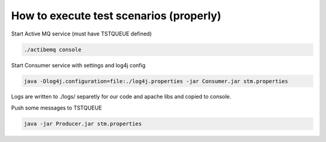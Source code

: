 
How to execute test scenarios (properly)
****************************************

Start Active MQ service (must have TSTQUEUE defined)

.. code-block:: console

	./actibemq console

Start Consumer service with settings and log4j config

.. code-block:: console

	java -Dlog4j.configuration=file:./log4j.properties -jar Consumer.jar stm.properties

Logs are written to ./logs/ separetly for our code and apache libs and copied to console.

Push some messages to TSTQUEUE

.. code-block:: console

	java -jar Producer.jar stm.properties
